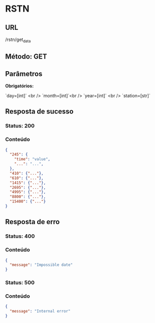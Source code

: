 * RSTN

** URL

/rstn/get_data

** Método: GET

** Parâmetros

   **Obrigatórios:**
 
   `day=[int]` <br />
   `month=[int]`<br />
   `year=[int]` <br />
   `station=[str]`

** Resposta de sucesso
  
*** Status: 200

*** Conteúdo

#+BEGIN_SRC json
{
  "245": {
    "time": "value",
    "...": "...",
  },
  "410": {"..."},
  "610": {"..."},
  "1415": {"..."},
  "2695": {"..."},
  "4995": {"..."},
  "8800": {"..."},
  "15400": {"..."}
}
#+END_SRC
 
** Resposta de erro

*** Status: 400

*** Conteúdo
#+BEGIN_SRC json
{
  "message": "Impossible date"
}
#+END_SRC
	
*** Status: 500

*** Conteúdo

#+BEGIN_SRC json
{
  "message": "Internal error"
}
#+END_SRC
